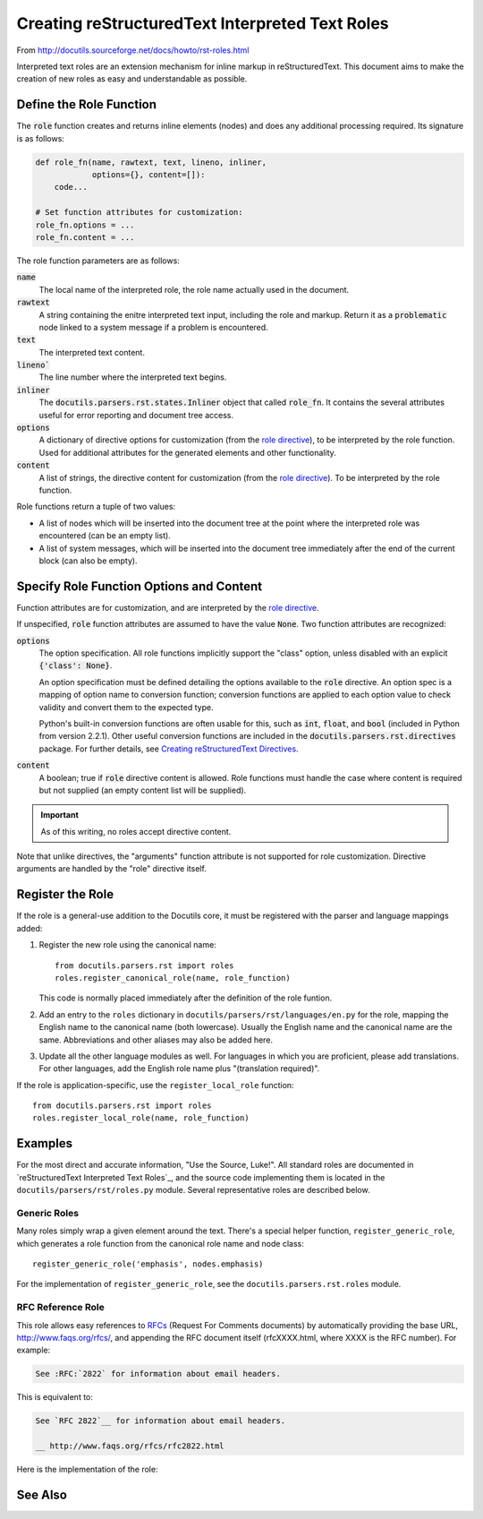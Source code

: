 ##################################################
Creating reStructuredText Interpreted Text Roles
##################################################

From http://docutils.sourceforge.net/docs/howto/rst-roles.html

Interpreted text roles are an extension mechanism for inline markup in reStructuredText.  This document aims to make the creation of new roles as easy and understandable as possible.


************************
Define the Role Function
************************
The :code:`role` function creates and returns inline elements (nodes) and does any additional processing required.  Its signature is as follows:

.. code-block:: python

    def role_fn(name, rawtext, text, lineno, inliner,
                options={}, content=[]):
        code...

    # Set function attributes for customization:
    role_fn.options = ...
    role_fn.content = ...


The role function parameters are as follows:

:code:`name`
  The local name of the interpreted role, the role name actually used in the document.

:code:`rawtext`
  A string containing the enitre interpreted text input, including the role and markup.  Return it as a :code:`problematic` node linked to a system message if a problem is encountered.

:code:`text`
  The interpreted text content.

:code:`lineno``
  The line number where the interpreted text begins.

:code:`inliner`
  The :code:`docutils.parsers.rst.states.Inliner` object that called :code:`role_fn`.  It contains the several attributes useful for error reporting and document tree access.

:code:`options`
  A dictionary of directive options for customization (from the `role directive <http://docutils.sourceforge.net/docs/ref/rst/directives.html#role>`_), to be interpreted by the role function.  Used for additional attributes for the generated elements and other functionality.

:code:`content`
  A list of strings, the directive content for customization (from the `role directive <http://docutils.sourceforge.net/docs/ref/rst/directives.html#role>`_).  To be interpreted by the role function.

.. Function attributes are described below (see `Specify Role Function Options and Content`_).  


Role functions return a tuple of two values:

* A list of nodes which will be inserted into the document tree at the point where the interpreted role was encountered (can be an empty list).

* A list of system messages, which will be inserted into the document tree immediately after the end of the current block (can also be empty).


*****************************************
Specify Role Function Options and Content
*****************************************
Function attributes are for customization, and are interpreted by the
`role directive <http://docutils.sourceforge.net/docs/ref/rst/directives.html#role>`_.  

If unspecified, :code:`role` function attributes are assumed to have the value :code:`None`.  Two function attributes are recognized:

:code:`options`
  The option specification.  All role functions implicitly support the "class" option, unless disabled with an explicit :code:`{'class': None}`.

  An option specification must be defined detailing the options available to the :code:`role` directive.  An option spec is a mapping of option name to conversion function; conversion functions are applied to each option value to check validity and convert them to the expected type.  

  Python's built-in conversion functions are often usable for this, such as :code:`int`, :code:`float`, and :code:`bool` (included in Python from version 2.2.1).  Other useful conversion functions are included in the :code:`docutils.parsers.rst.directives` package. For further details, see `Creating reStructuredText Directives <http://docutils.sourceforge.net/docs/howto/rst-directives.html#specify-directive-arguments-options-and-content>`_.

:code:`content`
  A boolean; true if :code:`role` directive content is allowed. Role functions must handle the case where content is required but not supplied (an empty content list will be supplied).

.. important:: As of this writing, no roles accept directive content.

Note that unlike directives, the "arguments" function attribute is not supported for role customization.  Directive arguments are handled by the "role" directive itself.

*****************
Register the Role
*****************

If the role is a general-use addition to the Docutils core, it must be
registered with the parser and language mappings added:

1. Register the new role using the canonical name::

       from docutils.parsers.rst import roles
       roles.register_canonical_role(name, role_function)

   This code is normally placed immediately after the definition of
   the role funtion.

2. Add an entry to the ``roles`` dictionary in
   ``docutils/parsers/rst/languages/en.py`` for the role, mapping the
   English name to the canonical name (both lowercase).  Usually the
   English name and the canonical name are the same.  Abbreviations
   and other aliases may also be added here.

3. Update all the other language modules as well.  For languages in
   which you are proficient, please add translations.  For other
   languages, add the English role name plus "(translation required)".

If the role is application-specific, use the ``register_local_role``
function::

    from docutils.parsers.rst import roles
    roles.register_local_role(name, role_function)


********
Examples
********

For the most direct and accurate information, "Use the Source, Luke!".
All standard roles are documented in `reStructuredText Interpreted
Text Roles`_, and the source code implementing them is located in the
``docutils/parsers/rst/roles.py`` module.  Several representative
roles are described below.


Generic Roles
=============

Many roles simply wrap a given element around the text.  There's a
special helper function, ``register_generic_role``, which generates a
role function from the canonical role name and node class::

    register_generic_role('emphasis', nodes.emphasis)

For the implementation of ``register_generic_role``, see the
``docutils.parsers.rst.roles`` module.


RFC Reference Role
==================
This role allows easy references to RFCs_ (Request For Comments documents) by automatically providing the base URL, http://www.faqs.org/rfcs/, and appending the RFC document itself (rfcXXXX.html, where XXXX is the RFC number).  For example:

.. code-block:: rst

    See :RFC:`2822` for information about email headers.

This is equivalent to:

.. code-block:: rst

    See `RFC 2822`__ for information about email headers.

    __ http://www.faqs.org/rfcs/rfc2822.html

Here is the implementation of the role:

.. code-block:: python 
  :linenos:

    def rfc_reference_role(role, rawtext, text, lineno, inliner,
                           options={}, content=[]):

        # The interpreted text itself should contain the RFC number.  
        # The try clause verifies by converting it to an integer.  
        try:
            rfcnum = int(text)
            if rfcnum <= 0:
                raise ValueError

        # If the conversion fails, the except clause is executed: a system
        # message is generated, the entire interpreted text construct (in
        # rawtext) is wrapped in a problematic node (linked to the
        # system message), and the two are returned.
        except ValueError:
            msg = inliner.reporter.error(
                'RFC number must be a number greater than or equal to 1; '
                '"%s" is invalid.' % text, line=lineno)
            prb = inliner.problematic(rawtext, rawtext, msg)
            return [prb], [msg]
        # Base URL mainly used by inliner.rfc_reference, so this is correct:
        ref = inliner.document.settings.rfc_base_url + inliner.rfc_url % rfcnum

        # The ``options`` function parameter, a dictionary, may contain a
        # "class" customization attribute; it is interpreted and replaced
        # with a "classes" attribute by the ``set_classes()`` function.  The
        # resulting "classes" attribute is passed through to the "reference"
        # element node constructor.
        set_classes(options)

        # RFC reference is constructed from a stock URI, set as refuri attribute
        # of a reference element
        node = nodes.reference(rawtext, 'RFC ' + utils.unescape(text), refuri=ref, **options)
        return [node], []

    register_canonical_role('rfc-reference', rfc_reference_role)



.. _RFCs: http://foldoc.doc.ic.ac.uk/foldoc/foldoc.cgi?query=rfc&action=Search&sourceid=Mozilla-search

********
See Also
********

.. seealso::

  - Standard roles are described in `reStructuredText Interpreted Text Roles`_.  
  - See the `Interpreted Text`_ section in the `reStructuredText Markup Specification`_ for syntax details.

